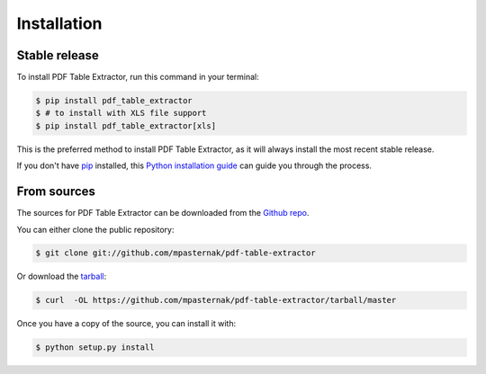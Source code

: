 .. highlight:: shell

============
Installation
============


Stable release
--------------

To install PDF Table Extractor, run this command in your terminal:

.. code-block:: console

    $ pip install pdf_table_extractor
    $ # to install with XLS file support
    $ pip install pdf_table_extractor[xls]

This is the preferred method to install PDF Table Extractor, as it will always install the most recent stable release.

If you don't have `pip`_ installed, this `Python installation guide`_ can guide
you through the process.

.. _pip: https://pip.pypa.io
.. _Python installation guide: http://docs.python-guide.org/en/latest/starting/installation/


From sources
------------

The sources for PDF Table Extractor can be downloaded from the `Github repo`_.

You can either clone the public repository:

.. code-block:: console

    $ git clone git://github.com/mpasternak/pdf-table-extractor

Or download the `tarball`_:

.. code-block:: console

    $ curl  -OL https://github.com/mpasternak/pdf-table-extractor/tarball/master

Once you have a copy of the source, you can install it with:

.. code-block:: console

    $ python setup.py install


.. _Github repo: https://github.com/mpasternak/pdf-table-extractor
.. _tarball: https://github.com/mpasternak/pdf-table-extractor/tarball/master
